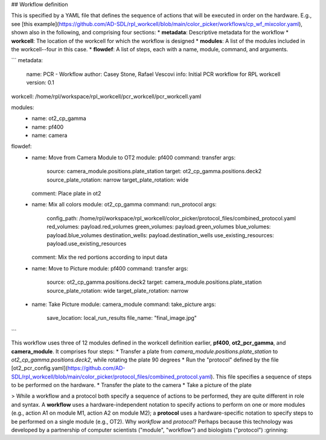 ## Workflow definition

This is specified by a YAML file that defines the sequence of actions that will be executed in order on the hardware. E.g., see [this example](https://github.com/AD-SDL/rpl_workcell/blob/main/color_picker/workflows/cp_wf_mixcolor.yaml), shown also in the following, and comprising four sections:
* **metadata**: Descriptive metadata for the workflow
* **workcell**: The location of the workcell for which the workflow is designed
* **modules**: A list of the modules included in the workcell--four in this case.
* **flowdef**: A list of steps, each with a name, module, command, and arguments.


```
metadata:
  name: PCR - Workflow
  author: Casey Stone, Rafael Vescovi
  info: Initial PCR workflow for RPL workcell
  version: 0.1

workcell: /home/rpl/workspace/rpl_workcell/pcr_workcell/pcr_workcell.yaml

modules:
  - name: ot2_cp_gamma
  - name: pf400
  - name: camera

flowdef:
  - name: Move from Camera Module to OT2
    module: pf400
    command: transfer
    args:
      source: camera_module.positions.plate_station
      target: ot2_cp_gamma.positions.deck2
      source_plate_rotation: narrow
      target_plate_rotation: wide
    comment: Place plate in ot2

  - name: Mix all colors
    module: ot2_cp_gamma
    command: run_protocol
    args:
      config_path:  /home/rpl/workspace/rpl_workcell/color_picker/protocol_files/combined_protocol.yaml
      red_volumes: payload.red_volumes
      green_volumes: payload.green_volumes
      blue_volumes: payload.blue_volumes
      destination_wells: payload.destination_wells
      use_existing_resources: payload.use_existing_resources
    comment: Mix the red portions according to input data

  - name: Move to Picture
    module: pf400
    command: transfer
    args:
      source: ot2_cp_gamma.positions.deck2
      target: camera_module.positions.plate_station
      source_plate_rotation: wide
      target_plate_rotation: narrow

  - name: Take Picture
    module: camera_module
    command: take_picture
    args:
      save_location: local_run_results
      file_name: "final_image.jpg"
```


This workflow uses three of 12 modules defined in the workcell definition earlier, **pf400**, **ot2_pcr_gamma**, and **camera_module**.
It comprises four steps:
* Transfer a plate from `camera_module.positions.plate_station` to `ot2_cp_gamma.positions.deck2`, while rotating the plate 90 degrees
* Run the "protocol" defined by the file [ot2_pcr_config.yaml](https://github.com/AD-SDL/rpl_workcell/blob/main/color_picker/protocol_files/combined_protocol.yaml). 
This file specifies a sequence of steps to be performed on the hardware.
* Transfer the plate to the camera
* Take a picture of the plate

> While a workflow and a protocol both specify a sequence of actions to be performed, they are quite different in role and syntax. A **workflow** uses a hardware-independent notation to specify actions to perform on one or more modules (e.g., action A1 on module M1, action A2 on module M2); a **protocol** uses a hardware-specific notation to specify steps to be performed on a single module (e.g., OT2). Why *workflow* and *protocol*? Perhaps because this technology was developed by a partnership of computer scientists ("module", "workflow") and biologists ("protocol") :grinning:
